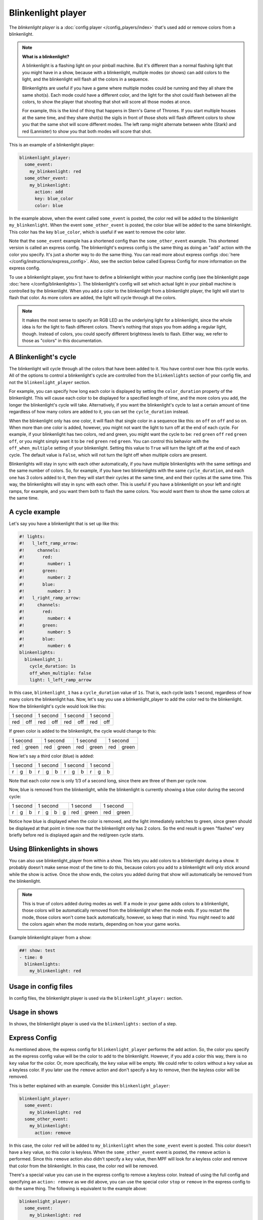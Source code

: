 Blinkenlight player
===================

The *blinkenlight player* is a :doc:`config player </config_players/index>` that's used add or remove
colors from a blinkenlight.

.. note:: **What is a blinkenlight?**

   A blinkenlight is a flashing light on your pinball machine.  But it's different than
   a normal flashing light that you might have in a show, because with a blinkenlight,
   multiple modes (or shows) can add colors to the light, and the blinkenlight will
   flash all the colors in a sequence.

   Blinkenlights are useful if you have a game where multiple modes could be running
   and they all share the same shot(s).  Each mode could have a different color,
   and the light for the shot could flash between all the colors, to show the player
   that shooting that shot will score all those modes at once.
   
   For example, this is the kind of thing that happens in Stern's Game of
   Thrones.  If you start multiple houses at the same time, and they share shot(s)
   the sigils in front of those shots will flash different colors to show you
   that the same shot will score different modes. The left ramp might alternate
   between white (Stark) and red (Lannister) to show you that both modes will
   score that shot.

This is an example of a blinkenlight player:

.. code-block:: mpf-config

    blinkenlight_player:
      some_event:
        my_blinkenlight: red
      some_other_event:
        my_blinkenlight:
          action: add
          key: blue_color
          color: blue

In the example above, when the event called ``some_event`` is posted, the color
red will be added to the blinkenlight ``my_blinkenlight``.
When the event ``some_other_event`` is posted, the color blue will be added to the
same blinkenlight.  This color has the key ``blue_color``, which is useful if we
want to remove the color later.

Note that the ``some_event`` example has a shortened config than the ``some_other_event``
example.  This shortened version is called an express config.  The blinkenlight's
express config is the same thing as doing an "add" action with the color you
specify.  It's just a shorter way to do the same thing.  You can read more about
express configs :doc:`here </config/instructions/express_config>`.  Also, see the section
below called Express Config for more information on the express config.

To use a blinkenlight player, you first have to define a blinkenlight within your
machine config (see the blinkenlight page :doc:`here </config/blinkenlights>`).  The blinkenlight's config will set which actual light in your pinball
machine is controlled by the blinkenlight. When you add a color to the blinkenlight
from a blinkenlight player, the light will start to flash that color.  As more
colors are added, the light will cycle through all the colors.

.. note:: It makes the most sense to specify an RGB LED as the underlying light for a blinkenlight,
   since the whole idea is for the light to flash different colors.  There's nothing
   that stops you from adding a regular light, though.  Instead of colors, you could specify
   different brightness levels to flash.  Either way, we refer to those as "colors"
   in this documentation. 

A Blinkenlight's cycle
----------------------

The blinkenlight will cycle through all the colors that have been added to it.
You have control over how this cycle works.  All of the options to control a
blinkenlight's cycle are controlled from the ``blinkenlights`` section of your
config file, and not the ``blinkenlight_player`` section.

For example, you can specify how
long each color is displayed by setting the ``color_duration`` property of the
blinkenlight.  This will cause each color to be displayed for a specified length
of time, and the more colors you add, the longer the blinkenlight's cycle will take.
Alternatively, if you want the blinkenlight's cycle to last a certain amount of time
regardless of how many colors are added to it, you can set the ``cycle_duration``
instead.

When the blinkenlight only has one color, it will flash that single color in a
sequence like this: ``on`` ``off`` ``on`` ``off`` and so on.  When more than one
color is added, however, you might not want the light to turn off at the end of
each cycle.  For example, if your blinkenlight has two colors, red and green,
you might want the cycle to be: ``red`` ``green`` ``off`` ``red`` ``green`` ``off``,
or you might simply want it to be ``red`` ``green`` ``red`` ``green``.  You can
control this behavior with the ``off_when_multiple`` setting of your blinkenlight.
Setting this value to ``True`` will turn the light off at the end of each cycle.
The default value is ``False``, which will not turn the light off when multiple
colors are present.

Blinkenlights will stay in sync with each other automatically, if you have multiple
blinkenlights with the same settings and the same number of colors.  So, for example,
if you have two blinkenlights with the same ``cycle_duration``, and each one has
3 colors added to it, then they will
start their cycles at the same time, and end their cycles at the same time.  This
way, the blinkenlights will stay in sync with each other.  This is useful if you
have a blinkenlight on your left and right ramps, for example, and you want them
both to flash the same colors.  You would want them to show the same colors at the
same time.

A cycle example
---------------

Let's say you have a blinkenlight that is set up like this:

.. code-block:: mpf-config

    #! lights:
    #!   l_left_ramp_arrow:
    #!     channels:
    #!       red:
    #!         number: 1
    #!       green:
    #!         number: 2
    #!       blue:
    #!         number: 3
    #!   l_right_ramp_arrow:
    #!     channels:
    #!       red:
    #!         number: 4
    #!       green:
    #!         number: 5
    #!       blue:
    #!         number: 6
    blinkenlights:
      blinkenlight_1:
        cycle_duration: 1s
        off_when_multiple: false
        light: l_left_ramp_arrow
   
In this case, ``blinkenlight_1`` has a ``cycle_duration`` value of ``1s``. That is, each
cycle lasts 1 second, regardless of how many colors the blinkenlight has. Now, let's
say you use a blinkenlight_player to add the color red to the blinkenlight.
Now the blinkenlight's cycle would look like this:

+---------------+---------------+---------------+---------------+
| 1 second      | 1 second      | 1 second      | 1 second      |
+-------+-------+-------+-------+-------+-------+-------+-------+
|  red  |  off  |  red  |  off  |  red  |  off  |  red  |  off  |
+-------+-------+-------+-------+-------+-------+-------+-------+

If green color is added to the blinkenlight, the cycle would change to this:

+---------------+---------------+---------------+---------------+
| 1 second      | 1 second      | 1 second      | 1 second      |
+-------+-------+-------+-------+-------+-------+-------+-------+
|  red  | green |  red  | green |  red  | green |  red  | green |
+-------+-------+-------+-------+-------+-------+-------+-------+

Now let's say a third color (blue) is added:

+---------------+---------------+---------------+---------------+
| 1 second      | 1 second      | 1 second      | 1 second      |
+----+-----+----+----+-----+----+----+-----+----+----+-----+----+
|  r |  g  |  b |  r |  g  |  b |  r |  g  |  b |  r |  g  |  b |
+----+-----+----+----+-----+----+----+-----+----+----+-----+----+

Note that each color now is only 1/3 of a second long, since there are three of them per cycle now.

Now, blue is removed from the blinkenlight, while the blinkenlight is currently showing a blue color during the second cycle:

+---------------+---------------+---------------+---------------+
| 1 second      | 1 second      | 1 second      | 1 second      |
+----+-----+----+----+-----+--+-+-------+-------+-------+-------+
|  r |  g  |  b |  r |  g  | b|g|  red  | green |  red  | green |
+----+-----+----+----+-----+--+-+-------+-------+-------+-------+

Notice how blue is displayed when the color is removed, and the light immediately
switches to green, since green should be displayed at that point in time now that
the blinkenlight only has 2 colors. So the end result is green "flashes" very
briefly before red is displayed again and the red/green cycle starts.

Using Blinkenlights in shows
----------------------------

You can also use blinkenlight_player from within a show.  This lets you add
colors to a blinkenlight during a show.  It probably doesn't make sense most of
the time to do this, because colors you add to a blinkenlight will only stick
around while the show is active.  Once the show ends, the colors you added during
that show will automatically be removed from the blinkenlight.

.. note:: This is true of colors added during modes as well.  If a mode in your
   game adds colors to a blinkenlight, those colors will be automatically removed
   from the blinkenlight when the mode ends.  If you restart the mode, those colors
   won't come back automatically, however, so keep that in mind.  You might need
   to add the colors again when the mode restarts, depending on how your game works.

Example blinkenlight player from a show:

.. code-block:: mpf-config

   ##! show: test
   - time: 0
     blinkenlights:
       my_blinkenlight: red

Usage in config files
---------------------

In config files, the blinkenlight player is used via the ``blinkenlight_player:`` section.

Usage in shows
--------------

In shows, the blinkenlight player is used via the ``blinkenlights:`` section of a step.

Express Config
--------------

As mentioned above, the express config for ``blinkenlight_player`` performs the ``add`` action. So,
the color you specify as the express config value will be the color to add to
the blinkenlight.  However, if you add a color this way, there is no ``key`` value for the
color.  Or, more specifically, the ``key`` value will be empty.  We could refer
to colors without a ``key`` value as a keyless color. If you later use the ``remove`` action and don't specify
a ``key`` to remove, then the keyless color will be removed.

This is better explained with an example.  Consider this ``blinkenlight_player``:

.. code-block:: mpf-config

    blinkenlight_player:
      some_event:
        my_blinkenlight: red
      some_other_event:
        my_blinkenlight:
          action: remove

In this case, the color ``red`` will be added to ``my_blinkenlight`` when the
``some_event`` event is posted.  This color doesn't have a ``key`` value, so this
color is keyless.  When
the ``some_other_event`` event is posted, the ``remove``
action is performed.  Since this ``remove`` action also didn't specify a ``key`` value, then
MPF will look for a keyless color and remove that color from the blinkenlight.
In this case, the color red will be removed.

There's a special value you can use in the express config to remove a keyless
color.  Instead of using the full config and specifying an ``action: remove`` as
we did above, you can use the special color ``stop`` or ``remove`` in the express
config to do the same thing.  The following is equivalent to the example above:

.. code-block:: mpf-config

    blinkenlight_player:
      some_event:
        my_blinkenlight: red
      some_other_event:
        my_blinkenlight: remove

In this case, the red color is added to the blinkenlight when ``some_event`` is
posted, and then removed when ``some_other_event`` is posted.

Config Options
--------------

See :doc:`/config/blinkenlight_player` for config details.

